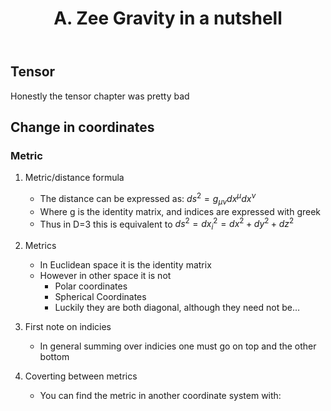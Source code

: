 #+TITLE: A. Zee Gravity in a nutshell

** Tensor
Honestly the tensor chapter was pretty bad

** Change in coordinates
*** Metric

**** Metric/distance formula
- The distance can be expressed as: $ds^2 = g_{\mu\nu}dx^\mu dx^\nu$
- Where g is the identity matrix, and indices are expressed with greek
- Thus in D=3 this is equivalent to $ds^2 = dx_i^2 = dx^2+dy^2+dz^2$
**** Metrics
- In Euclidean space it is the identity matrix
- However in other space it is not
  - Polar coordinates
  - Spherical Coordinates
  - Luckily they are both diagonal, although they need not be...
**** First note on indicies
- In general summing over indicies one must go on top and the other bottom
**** Coverting between metrics
- You can find the metric in another coordinate system with:
\begin{equation}
g'_{\rho\sigma} = \g_{\mu\vu}frac{\partial x^\mu}{\partial x'^\rho}\frac{\partial x^\nu}{\partial x^\sigma}
\end{equation}

